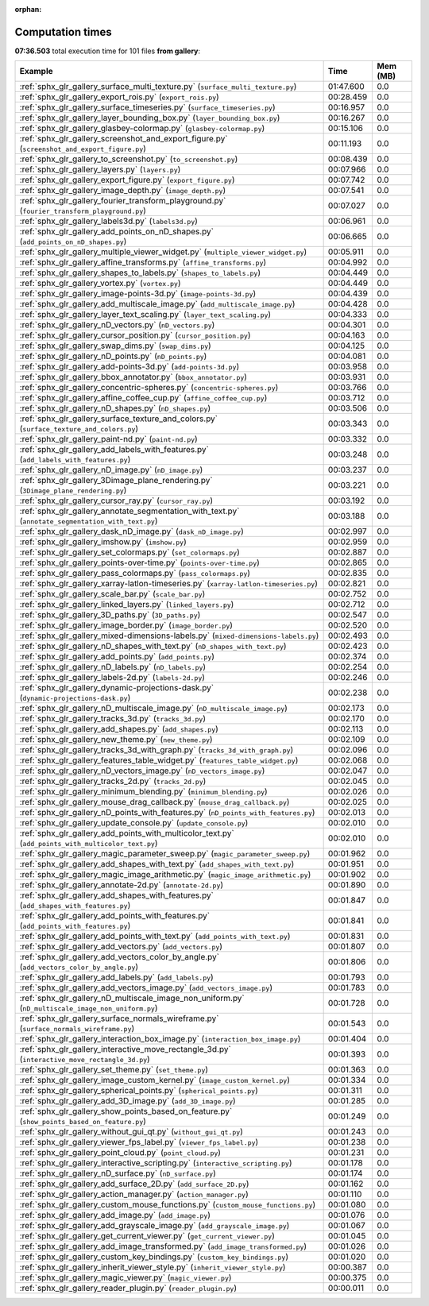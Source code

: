 
:orphan:

.. _sphx_glr_gallery_sg_execution_times:


Computation times
=================
**07:36.503** total execution time for 101 files **from gallery**:

.. container::

  .. raw:: html

    <style scoped>
    <link href="https://cdnjs.cloudflare.com/ajax/libs/twitter-bootstrap/5.3.0/css/bootstrap.min.css" rel="stylesheet" />
    <link href="https://cdn.datatables.net/1.13.6/css/dataTables.bootstrap5.min.css" rel="stylesheet" />
    </style>
    <script src="https://code.jquery.com/jquery-3.7.0.js"></script>
    <script src="https://cdn.datatables.net/1.13.6/js/jquery.dataTables.min.js"></script>
    <script src="https://cdn.datatables.net/1.13.6/js/dataTables.bootstrap5.min.js"></script>
    <script type="text/javascript" class="init">
    $(document).ready( function () {
        $('table.sg-datatable').DataTable({order: [[1, 'desc']]});
    } );
    </script>

  .. list-table::
   :header-rows: 1
   :class: table table-striped sg-datatable

   * - Example
     - Time
     - Mem (MB)
   * - :ref:`sphx_glr_gallery_surface_multi_texture.py` (``surface_multi_texture.py``)
     - 01:47.600
     - 0.0
   * - :ref:`sphx_glr_gallery_export_rois.py` (``export_rois.py``)
     - 00:28.459
     - 0.0
   * - :ref:`sphx_glr_gallery_surface_timeseries.py` (``surface_timeseries.py``)
     - 00:16.957
     - 0.0
   * - :ref:`sphx_glr_gallery_layer_bounding_box.py` (``layer_bounding_box.py``)
     - 00:16.267
     - 0.0
   * - :ref:`sphx_glr_gallery_glasbey-colormap.py` (``glasbey-colormap.py``)
     - 00:15.106
     - 0.0
   * - :ref:`sphx_glr_gallery_screenshot_and_export_figure.py` (``screenshot_and_export_figure.py``)
     - 00:11.193
     - 0.0
   * - :ref:`sphx_glr_gallery_to_screenshot.py` (``to_screenshot.py``)
     - 00:08.439
     - 0.0
   * - :ref:`sphx_glr_gallery_layers.py` (``layers.py``)
     - 00:07.966
     - 0.0
   * - :ref:`sphx_glr_gallery_export_figure.py` (``export_figure.py``)
     - 00:07.742
     - 0.0
   * - :ref:`sphx_glr_gallery_image_depth.py` (``image_depth.py``)
     - 00:07.541
     - 0.0
   * - :ref:`sphx_glr_gallery_fourier_transform_playground.py` (``fourier_transform_playground.py``)
     - 00:07.027
     - 0.0
   * - :ref:`sphx_glr_gallery_labels3d.py` (``labels3d.py``)
     - 00:06.961
     - 0.0
   * - :ref:`sphx_glr_gallery_add_points_on_nD_shapes.py` (``add_points_on_nD_shapes.py``)
     - 00:06.665
     - 0.0
   * - :ref:`sphx_glr_gallery_multiple_viewer_widget.py` (``multiple_viewer_widget.py``)
     - 00:05.911
     - 0.0
   * - :ref:`sphx_glr_gallery_affine_transforms.py` (``affine_transforms.py``)
     - 00:04.992
     - 0.0
   * - :ref:`sphx_glr_gallery_shapes_to_labels.py` (``shapes_to_labels.py``)
     - 00:04.449
     - 0.0
   * - :ref:`sphx_glr_gallery_vortex.py` (``vortex.py``)
     - 00:04.449
     - 0.0
   * - :ref:`sphx_glr_gallery_image-points-3d.py` (``image-points-3d.py``)
     - 00:04.439
     - 0.0
   * - :ref:`sphx_glr_gallery_add_multiscale_image.py` (``add_multiscale_image.py``)
     - 00:04.428
     - 0.0
   * - :ref:`sphx_glr_gallery_layer_text_scaling.py` (``layer_text_scaling.py``)
     - 00:04.333
     - 0.0
   * - :ref:`sphx_glr_gallery_nD_vectors.py` (``nD_vectors.py``)
     - 00:04.301
     - 0.0
   * - :ref:`sphx_glr_gallery_cursor_position.py` (``cursor_position.py``)
     - 00:04.163
     - 0.0
   * - :ref:`sphx_glr_gallery_swap_dims.py` (``swap_dims.py``)
     - 00:04.125
     - 0.0
   * - :ref:`sphx_glr_gallery_nD_points.py` (``nD_points.py``)
     - 00:04.081
     - 0.0
   * - :ref:`sphx_glr_gallery_add-points-3d.py` (``add-points-3d.py``)
     - 00:03.958
     - 0.0
   * - :ref:`sphx_glr_gallery_bbox_annotator.py` (``bbox_annotator.py``)
     - 00:03.931
     - 0.0
   * - :ref:`sphx_glr_gallery_concentric-spheres.py` (``concentric-spheres.py``)
     - 00:03.766
     - 0.0
   * - :ref:`sphx_glr_gallery_affine_coffee_cup.py` (``affine_coffee_cup.py``)
     - 00:03.712
     - 0.0
   * - :ref:`sphx_glr_gallery_nD_shapes.py` (``nD_shapes.py``)
     - 00:03.506
     - 0.0
   * - :ref:`sphx_glr_gallery_surface_texture_and_colors.py` (``surface_texture_and_colors.py``)
     - 00:03.343
     - 0.0
   * - :ref:`sphx_glr_gallery_paint-nd.py` (``paint-nd.py``)
     - 00:03.332
     - 0.0
   * - :ref:`sphx_glr_gallery_add_labels_with_features.py` (``add_labels_with_features.py``)
     - 00:03.248
     - 0.0
   * - :ref:`sphx_glr_gallery_nD_image.py` (``nD_image.py``)
     - 00:03.237
     - 0.0
   * - :ref:`sphx_glr_gallery_3Dimage_plane_rendering.py` (``3Dimage_plane_rendering.py``)
     - 00:03.221
     - 0.0
   * - :ref:`sphx_glr_gallery_cursor_ray.py` (``cursor_ray.py``)
     - 00:03.192
     - 0.0
   * - :ref:`sphx_glr_gallery_annotate_segmentation_with_text.py` (``annotate_segmentation_with_text.py``)
     - 00:03.188
     - 0.0
   * - :ref:`sphx_glr_gallery_dask_nD_image.py` (``dask_nD_image.py``)
     - 00:02.997
     - 0.0
   * - :ref:`sphx_glr_gallery_imshow.py` (``imshow.py``)
     - 00:02.959
     - 0.0
   * - :ref:`sphx_glr_gallery_set_colormaps.py` (``set_colormaps.py``)
     - 00:02.887
     - 0.0
   * - :ref:`sphx_glr_gallery_points-over-time.py` (``points-over-time.py``)
     - 00:02.865
     - 0.0
   * - :ref:`sphx_glr_gallery_pass_colormaps.py` (``pass_colormaps.py``)
     - 00:02.835
     - 0.0
   * - :ref:`sphx_glr_gallery_xarray-latlon-timeseries.py` (``xarray-latlon-timeseries.py``)
     - 00:02.821
     - 0.0
   * - :ref:`sphx_glr_gallery_scale_bar.py` (``scale_bar.py``)
     - 00:02.752
     - 0.0
   * - :ref:`sphx_glr_gallery_linked_layers.py` (``linked_layers.py``)
     - 00:02.712
     - 0.0
   * - :ref:`sphx_glr_gallery_3D_paths.py` (``3D_paths.py``)
     - 00:02.547
     - 0.0
   * - :ref:`sphx_glr_gallery_image_border.py` (``image_border.py``)
     - 00:02.520
     - 0.0
   * - :ref:`sphx_glr_gallery_mixed-dimensions-labels.py` (``mixed-dimensions-labels.py``)
     - 00:02.493
     - 0.0
   * - :ref:`sphx_glr_gallery_nD_shapes_with_text.py` (``nD_shapes_with_text.py``)
     - 00:02.423
     - 0.0
   * - :ref:`sphx_glr_gallery_add_points.py` (``add_points.py``)
     - 00:02.374
     - 0.0
   * - :ref:`sphx_glr_gallery_nD_labels.py` (``nD_labels.py``)
     - 00:02.254
     - 0.0
   * - :ref:`sphx_glr_gallery_labels-2d.py` (``labels-2d.py``)
     - 00:02.246
     - 0.0
   * - :ref:`sphx_glr_gallery_dynamic-projections-dask.py` (``dynamic-projections-dask.py``)
     - 00:02.238
     - 0.0
   * - :ref:`sphx_glr_gallery_nD_multiscale_image.py` (``nD_multiscale_image.py``)
     - 00:02.173
     - 0.0
   * - :ref:`sphx_glr_gallery_tracks_3d.py` (``tracks_3d.py``)
     - 00:02.170
     - 0.0
   * - :ref:`sphx_glr_gallery_add_shapes.py` (``add_shapes.py``)
     - 00:02.113
     - 0.0
   * - :ref:`sphx_glr_gallery_new_theme.py` (``new_theme.py``)
     - 00:02.109
     - 0.0
   * - :ref:`sphx_glr_gallery_tracks_3d_with_graph.py` (``tracks_3d_with_graph.py``)
     - 00:02.096
     - 0.0
   * - :ref:`sphx_glr_gallery_features_table_widget.py` (``features_table_widget.py``)
     - 00:02.068
     - 0.0
   * - :ref:`sphx_glr_gallery_nD_vectors_image.py` (``nD_vectors_image.py``)
     - 00:02.047
     - 0.0
   * - :ref:`sphx_glr_gallery_tracks_2d.py` (``tracks_2d.py``)
     - 00:02.045
     - 0.0
   * - :ref:`sphx_glr_gallery_minimum_blending.py` (``minimum_blending.py``)
     - 00:02.026
     - 0.0
   * - :ref:`sphx_glr_gallery_mouse_drag_callback.py` (``mouse_drag_callback.py``)
     - 00:02.025
     - 0.0
   * - :ref:`sphx_glr_gallery_nD_points_with_features.py` (``nD_points_with_features.py``)
     - 00:02.013
     - 0.0
   * - :ref:`sphx_glr_gallery_update_console.py` (``update_console.py``)
     - 00:02.010
     - 0.0
   * - :ref:`sphx_glr_gallery_add_points_with_multicolor_text.py` (``add_points_with_multicolor_text.py``)
     - 00:02.010
     - 0.0
   * - :ref:`sphx_glr_gallery_magic_parameter_sweep.py` (``magic_parameter_sweep.py``)
     - 00:01.962
     - 0.0
   * - :ref:`sphx_glr_gallery_add_shapes_with_text.py` (``add_shapes_with_text.py``)
     - 00:01.951
     - 0.0
   * - :ref:`sphx_glr_gallery_magic_image_arithmetic.py` (``magic_image_arithmetic.py``)
     - 00:01.902
     - 0.0
   * - :ref:`sphx_glr_gallery_annotate-2d.py` (``annotate-2d.py``)
     - 00:01.890
     - 0.0
   * - :ref:`sphx_glr_gallery_add_shapes_with_features.py` (``add_shapes_with_features.py``)
     - 00:01.847
     - 0.0
   * - :ref:`sphx_glr_gallery_add_points_with_features.py` (``add_points_with_features.py``)
     - 00:01.841
     - 0.0
   * - :ref:`sphx_glr_gallery_add_points_with_text.py` (``add_points_with_text.py``)
     - 00:01.831
     - 0.0
   * - :ref:`sphx_glr_gallery_add_vectors.py` (``add_vectors.py``)
     - 00:01.807
     - 0.0
   * - :ref:`sphx_glr_gallery_add_vectors_color_by_angle.py` (``add_vectors_color_by_angle.py``)
     - 00:01.806
     - 0.0
   * - :ref:`sphx_glr_gallery_add_labels.py` (``add_labels.py``)
     - 00:01.793
     - 0.0
   * - :ref:`sphx_glr_gallery_add_vectors_image.py` (``add_vectors_image.py``)
     - 00:01.783
     - 0.0
   * - :ref:`sphx_glr_gallery_nD_multiscale_image_non_uniform.py` (``nD_multiscale_image_non_uniform.py``)
     - 00:01.728
     - 0.0
   * - :ref:`sphx_glr_gallery_surface_normals_wireframe.py` (``surface_normals_wireframe.py``)
     - 00:01.543
     - 0.0
   * - :ref:`sphx_glr_gallery_interaction_box_image.py` (``interaction_box_image.py``)
     - 00:01.404
     - 0.0
   * - :ref:`sphx_glr_gallery_interactive_move_rectangle_3d.py` (``interactive_move_rectangle_3d.py``)
     - 00:01.393
     - 0.0
   * - :ref:`sphx_glr_gallery_set_theme.py` (``set_theme.py``)
     - 00:01.363
     - 0.0
   * - :ref:`sphx_glr_gallery_image_custom_kernel.py` (``image_custom_kernel.py``)
     - 00:01.334
     - 0.0
   * - :ref:`sphx_glr_gallery_spherical_points.py` (``spherical_points.py``)
     - 00:01.311
     - 0.0
   * - :ref:`sphx_glr_gallery_add_3D_image.py` (``add_3D_image.py``)
     - 00:01.285
     - 0.0
   * - :ref:`sphx_glr_gallery_show_points_based_on_feature.py` (``show_points_based_on_feature.py``)
     - 00:01.249
     - 0.0
   * - :ref:`sphx_glr_gallery_without_gui_qt.py` (``without_gui_qt.py``)
     - 00:01.243
     - 0.0
   * - :ref:`sphx_glr_gallery_viewer_fps_label.py` (``viewer_fps_label.py``)
     - 00:01.238
     - 0.0
   * - :ref:`sphx_glr_gallery_point_cloud.py` (``point_cloud.py``)
     - 00:01.231
     - 0.0
   * - :ref:`sphx_glr_gallery_interactive_scripting.py` (``interactive_scripting.py``)
     - 00:01.178
     - 0.0
   * - :ref:`sphx_glr_gallery_nD_surface.py` (``nD_surface.py``)
     - 00:01.174
     - 0.0
   * - :ref:`sphx_glr_gallery_add_surface_2D.py` (``add_surface_2D.py``)
     - 00:01.162
     - 0.0
   * - :ref:`sphx_glr_gallery_action_manager.py` (``action_manager.py``)
     - 00:01.110
     - 0.0
   * - :ref:`sphx_glr_gallery_custom_mouse_functions.py` (``custom_mouse_functions.py``)
     - 00:01.080
     - 0.0
   * - :ref:`sphx_glr_gallery_add_image.py` (``add_image.py``)
     - 00:01.076
     - 0.0
   * - :ref:`sphx_glr_gallery_add_grayscale_image.py` (``add_grayscale_image.py``)
     - 00:01.067
     - 0.0
   * - :ref:`sphx_glr_gallery_get_current_viewer.py` (``get_current_viewer.py``)
     - 00:01.045
     - 0.0
   * - :ref:`sphx_glr_gallery_add_image_transformed.py` (``add_image_transformed.py``)
     - 00:01.026
     - 0.0
   * - :ref:`sphx_glr_gallery_custom_key_bindings.py` (``custom_key_bindings.py``)
     - 00:01.020
     - 0.0
   * - :ref:`sphx_glr_gallery_inherit_viewer_style.py` (``inherit_viewer_style.py``)
     - 00:00.387
     - 0.0
   * - :ref:`sphx_glr_gallery_magic_viewer.py` (``magic_viewer.py``)
     - 00:00.375
     - 0.0
   * - :ref:`sphx_glr_gallery_reader_plugin.py` (``reader_plugin.py``)
     - 00:00.011
     - 0.0
